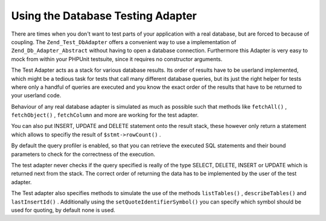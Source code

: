 
Using the Database Testing Adapter
==================================

There are times when you don't want to test parts of your application with a real database, but are forced to because of coupling. The ``Zend_Test_DbAdapter`` offers a convenient way to use a implementation of ``Zend_Db_Adapter_Abstract`` without having to open a database connection. Furthermore this Adapter is very easy to mock from within your PHPUnit testsuite, since it requires no constructor arguments.

The Test Adapter acts as a stack for various database results. Its order of results have to be userland implemented, which might be a tedious task for tests that call many different database queries, but its just the right helper for tests where only a handful of queries are executed and you know the exact order of the results that have to be returned to your userland code.

.. code-block:: php
    :linenos:
    
    $adapter   = new Zend_Test_DbAdapter();
    $stmt1Rows = array(array('foo' => 'bar'), array('foo' => 'baz'));
    $stmt1     = Zend_Test_DbStatement::createSelectStatement($stmt1Rows);
    $adapter->appendStatementToStack($stmt1);
    
    $stmt2Rows = array(array('foo' => 'bar'), array('foo' => 'baz'));
    $stmt2     = Zend_Test_DbStatement::createSelectStatement($stmt2Rows);
    $adapter->appendStatementToStack($stmt2);
    
    $rs = $adapter->query('SELECT ...'); // Returns Statement 2
    while ($row = $rs->fetch()) {
        echo $rs['foo']; // Prints "Bar", "Baz"
    }
    $rs = $adapter->query('SELECT ...'); // Returns Statement 1
    

Behaviour of any real database adapter is simulated as much as possible such that methods like ``fetchAll()`` , ``fetchObject()`` , ``fetchColumn`` and more are working for the test adapter.

You can also put INSERT, UPDATE and DELETE statement onto the result stack, these however only return a statement which allows to specifiy the result of ``$stmt->rowCount()`` .

.. code-block:: php
    :linenos:
    
    $adapter = new Zend_Test_DbAdapter();
    $adapter->appendStatementToStack(
        Zend_Test_DbStatement::createInsertStatement(1)
    );
    $adapter->appendStatementToStack(
        Zend_Test_DbStatement::createUpdateStatement(2)
    );
    $adapter->appendStatementToStack(
        Zend_Test_DbStatement::createDeleteStatement(10
    ));
    

By default the query profiler is enabled, so that you can retrieve the executed SQL statements and their bound parameters to check for the correctness of the execution.

.. code-block:: php
    :linenos:
    
    $adapter = new Zend_Test_DbAdapter();
    $stmt = $adapter->query("SELECT * FROM bugs");
    
    $qp = $adapter->getProfiler()->getLastQueryProfile();
    
    echo $qp->getQuerY(); // SELECT * FROM bugs
    

The test adapter never checks if the query specified is really of the type SELECT, DELETE, INSERT or UPDATE which is returned next from the stack. The correct order of returning the data has to be implemented by the user of the test adapter.

The Test adapter also specifies methods to simulate the use of the methods ``listTables()`` , ``describeTables()`` and ``lastInsertId()`` . Additionally using the ``setQuoteIdentifierSymbol()`` you can specify which symbol should be used for quoting, by default none is used.



